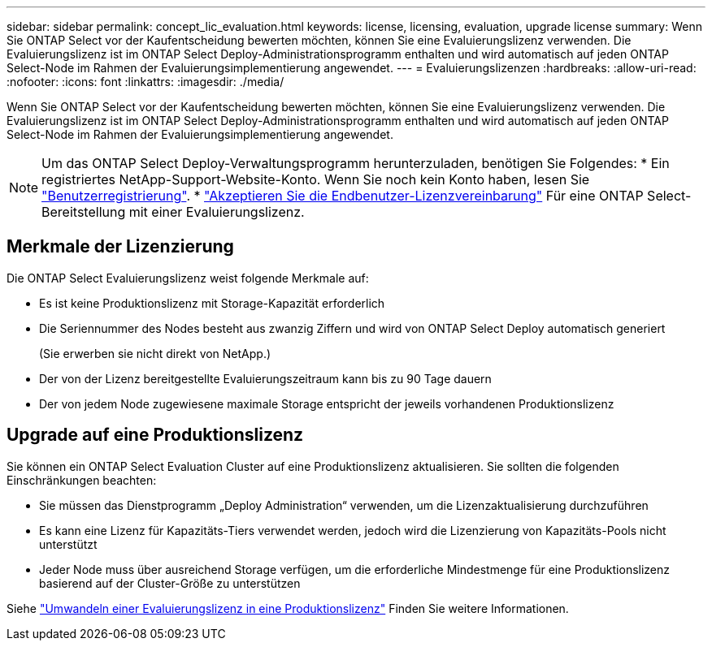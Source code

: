---
sidebar: sidebar 
permalink: concept_lic_evaluation.html 
keywords: license, licensing, evaluation, upgrade license 
summary: Wenn Sie ONTAP Select vor der Kaufentscheidung bewerten möchten, können Sie eine Evaluierungslizenz verwenden. Die Evaluierungslizenz ist im ONTAP Select Deploy-Administrationsprogramm enthalten und wird automatisch auf jeden ONTAP Select-Node im Rahmen der Evaluierungsimplementierung angewendet. 
---
= Evaluierungslizenzen
:hardbreaks:
:allow-uri-read: 
:nofooter: 
:icons: font
:linkattrs: 
:imagesdir: ./media/


[role="lead"]
Wenn Sie ONTAP Select vor der Kaufentscheidung bewerten möchten, können Sie eine Evaluierungslizenz verwenden. Die Evaluierungslizenz ist im ONTAP Select Deploy-Administrationsprogramm enthalten und wird automatisch auf jeden ONTAP Select-Node im Rahmen der Evaluierungsimplementierung angewendet.

[NOTE]
====
Um das ONTAP Select Deploy-Verwaltungsprogramm herunterzuladen, benötigen Sie Folgendes: * Ein registriertes NetApp-Support-Website-Konto. Wenn Sie noch kein Konto haben, lesen Sie https://mysupport.netapp.com/site/user/registration["Benutzerregistrierung"^]. * https://mysupport.netapp.com/site/downloads/evaluation/ontap-select["Akzeptieren Sie die Endbenutzer-Lizenzvereinbarung"^] Für eine ONTAP Select-Bereitstellung mit einer Evaluierungslizenz.

====


== Merkmale der Lizenzierung

Die ONTAP Select Evaluierungslizenz weist folgende Merkmale auf:

* Es ist keine Produktionslizenz mit Storage-Kapazität erforderlich
* Die Seriennummer des Nodes besteht aus zwanzig Ziffern und wird von ONTAP Select Deploy automatisch generiert
+
(Sie erwerben sie nicht direkt von NetApp.)

* Der von der Lizenz bereitgestellte Evaluierungszeitraum kann bis zu 90 Tage dauern
* Der von jedem Node zugewiesene maximale Storage entspricht der jeweils vorhandenen Produktionslizenz




== Upgrade auf eine Produktionslizenz

Sie können ein ONTAP Select Evaluation Cluster auf eine Produktionslizenz aktualisieren. Sie sollten die folgenden Einschränkungen beachten:

* Sie müssen das Dienstprogramm „Deploy Administration“ verwenden, um die Lizenzaktualisierung durchzuführen
* Es kann eine Lizenz für Kapazitäts-Tiers verwendet werden, jedoch wird die Lizenzierung von Kapazitäts-Pools nicht unterstützt
* Jeder Node muss über ausreichend Storage verfügen, um die erforderliche Mindestmenge für eine Produktionslizenz basierend auf der Cluster-Größe zu unterstützen


Siehe link:task_adm_licenses.html["Umwandeln einer Evaluierungslizenz in eine Produktionslizenz"] Finden Sie weitere Informationen.
